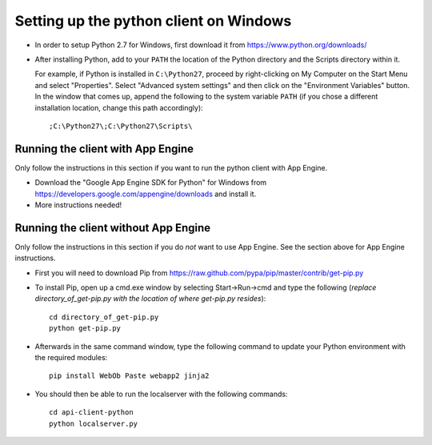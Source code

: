 Setting up the python client on Windows
---------------------------------------

* In order to setup Python 2.7 for Windows, first download it from 
  https://www.python.org/downloads/

* After installing Python, add to your ``PATH`` the location of the Python 
  directory and the Scripts directory within it. 

  For example, if Python is installed in ``C:\Python27``, 
  proceed by right-clicking on My Computer on the Start Menu and select "Properties". 
  Select "Advanced system settings" and then click on the "Environment Variables" button. 
  In the window that comes up, append the following to the system variable ``PATH`` 
  (if you chose a different installation location, change this path accordingly)::

  ;C:\Python27\;C:\Python27\Scripts\


Running the client with App Engine
~~~~~~~~~~~~~~~~~~~~~~~~~~~~~~~~~~
Only follow the instructions in this section if you want to run the python client with App Engine.

* Download the "Google App Engine SDK for Python" for Windows from 
  https://developers.google.com/appengine/downloads and install it.

* More instructions needed!


Running the client without App Engine
~~~~~~~~~~~~~~~~~~~~~~~~~~~~~~~~~~~~~
Only follow the instructions in this section if you do *not* want to use App Engine. 
See the section above for App Engine instructions.

* First you will need to download Pip from https://raw.github.com/pypa/pip/master/contrib/get-pip.py
  
* To install Pip, open up a cmd.exe window by selecting Start->Run->cmd and type the following
  (*replace directory_of_get-pip.py with the location of where get-pip.py resides*)::

    cd directory_of_get-pip.py
    python get-pip.py

* Afterwards in the same command window, type the following command to update 
  your Python environment with the required modules::

    pip install WebOb Paste webapp2 jinja2
  
* You should then be able to run the localserver with the following commands::
  
    cd api-client-python
    python localserver.py

